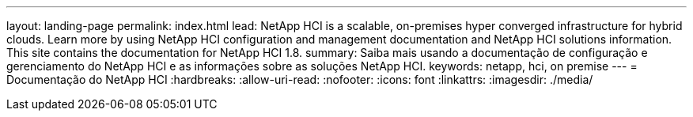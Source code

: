 ---
layout: landing-page 
permalink: index.html 
lead: NetApp HCI is a scalable, on-premises hyper converged infrastructure for hybrid clouds. Learn more by using NetApp HCI configuration and management documentation and NetApp HCI solutions information. This site contains the documentation for NetApp HCI 1.8. 
summary: Saiba mais usando a documentação de configuração e gerenciamento do NetApp HCI e as informações sobre as soluções NetApp HCI. 
keywords: netapp, hci, on premise 
---
= Documentação do NetApp HCI
:hardbreaks:
:allow-uri-read: 
:nofooter: 
:icons: font
:linkattrs: 
:imagesdir: ./media/


